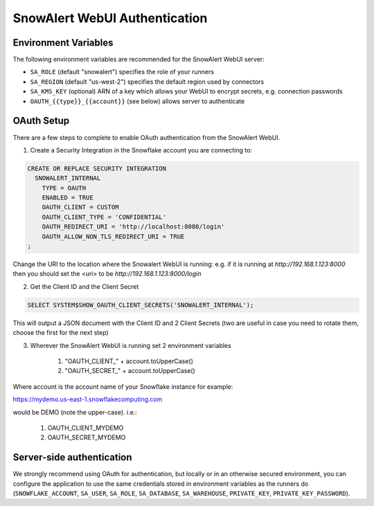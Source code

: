 ..  _authentication:

SnowAlert WebUI Authentication
==============================

Environment Variables
---------------------

The following environment variables are recommended for the SnowAlert WebUI server:

- ``SA_ROLE`` (default "snowalert") specifies the role of your runners
- ``SA_REGION`` (default "us-west-2") specifies the default region used by connectors
- ``SA_KMS_KEY`` (optional) ARN of a key which allows your WebUI to encrypt secrets, e.g. connection passwords
- ``OAUTH_{{type}}_{{account}}`` (see below) allows server to authenticate

OAuth Setup
-----------
There are a few steps to complete to enable OAuth authentication from the SnowAlert WebUI.

1. Create a Security Integration in the Snowflake account you are connecting to:

.. code::

    CREATE OR REPLACE SECURITY INTEGRATION
      SNOWALERT_INTERNAL
        TYPE = OAUTH
        ENABLED = TRUE
        OAUTH_CLIENT = CUSTOM
        OAUTH_CLIENT_TYPE = 'CONFIDENTIAL'
        OAUTH_REDIRECT_URI = 'http://localhost:8080/login'
        OAUTH_ALLOW_NON_TLS_REDIRECT_URI = TRUE
    ;

Change the URI to the location where the Snowalert WebUI is running: e.g. if it is running at `http://192.168.1.123:8000`
then you should set the <uri> to be `http://192.168.1.123:8000/login`

2. Get the Client ID and the Client Secret

.. code::

    SELECT SYSTEM$SHOW_OAUTH_CLIENT_SECRETS('SNOWALERT_INTERNAL');

This will output a JSON document with the Client ID and 2 Client Secrets (two are useful in case you need to rotate them, choose the first for the next step)

3. Wherever the SnowAlert WebUI is running set 2 environment variables

    1. "OAUTH_CLIENT_" + account.toUpperCase()
    2. "OAUTH_SECRET_" + account.toUpperCase()

Where account is the account name of your Snowflake instance for example:

https://mydemo.us-east-1.snowflakecomputing.com

would be DEMO (note the upper-case). i.e.:

    1. OAUTH_CLIENT_MYDEMO
    2. OAUTH_SECRET_MYDEMO

Server-side authentication
--------------------------
We strongly recommend using OAuth for authentication, but locally or in an otherwise secured environment, you can configure the application to use the same credentials stored in environment variables as the runners do (``SNOWFLAKE_ACCOUNT``, ``SA_USER``, ``SA_ROLE``, ``SA_DATABASE``, ``SA_WAREHOUSE``, ``PRIVATE_KEY``, ``PRIVATE_KEY_PASSWORD``).
